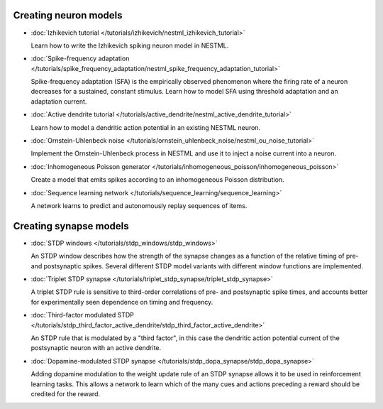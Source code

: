 Creating neuron models
----------------------

* :doc:`Izhikevich tutorial </tutorials/izhikevich/nestml_izhikevich_tutorial>`

  Learn how to write the Izhikevich spiking neuron model in NESTML.

* :doc:`Spike-frequency adaptation </tutorials/spike_frequency_adaptation/nestml_spike_frequency_adaptation_tutorial>`

  Spike-frequency adaptation (SFA) is the empirically observed phenomenon where the firing rate of a neuron decreases for a sustained, constant stimulus. Learn how to model SFA using threshold adaptation and an adaptation current.

* :doc:`Active dendrite tutorial </tutorials/active_dendrite/nestml_active_dendrite_tutorial>`

  Learn how to model a dendritic action potential in an existing NESTML neuron.

* :doc:`Ornstein-Uhlenbeck noise </tutorials/ornstein_uhlenbeck_noise/nestml_ou_noise_tutorial>`

  Implement the Ornstein-Uhlenbeck process in NESTML and use it to inject a noise current into a neuron.

* :doc:`Inhomogeneous Poisson generator </tutorials/inhomogeneous_poisson/inhomogeneous_poisson>`

  Create a model that emits spikes according to an inhomogeneous Poisson distribution.

* :doc:`Sequence learning network </tutorials/sequence_learning/sequence_learning>`

  A network learns to predict and autonomously replay sequences of items.


Creating synapse models
-----------------------

* :doc:`STDP windows </tutorials/stdp_windows/stdp_windows>`

  An STDP window describes how the strength of the synapse changes as a function of the relative timing of pre- and postsynaptic spikes. Several different STDP model variants with different window functions are implemented.

* :doc:`Triplet STDP synapse </tutorials/triplet_stdp_synapse/triplet_stdp_synapse>`

  A triplet STDP rule is sensitive to third-order correlations of pre- and postsynaptic spike times, and accounts better for experimentally seen dependence on timing and frequency.

* :doc:`Third-factor modulated STDP </tutorials/stdp_third_factor_active_dendrite/stdp_third_factor_active_dendrite>`

  An STDP rule that is modulated by a "third factor", in this case the dendritic action potential current of the postsynaptic neuron with an active dendrite.

* :doc:`Dopamine-modulated STDP synapse </tutorials/stdp_dopa_synapse/stdp_dopa_synapse>`

  Adding dopamine modulation to the weight update rule of an STDP synapse allows it to be used in reinforcement learning tasks. This allows a network to learn which of the many cues and actions preceding a reward should be credited for the reward.
